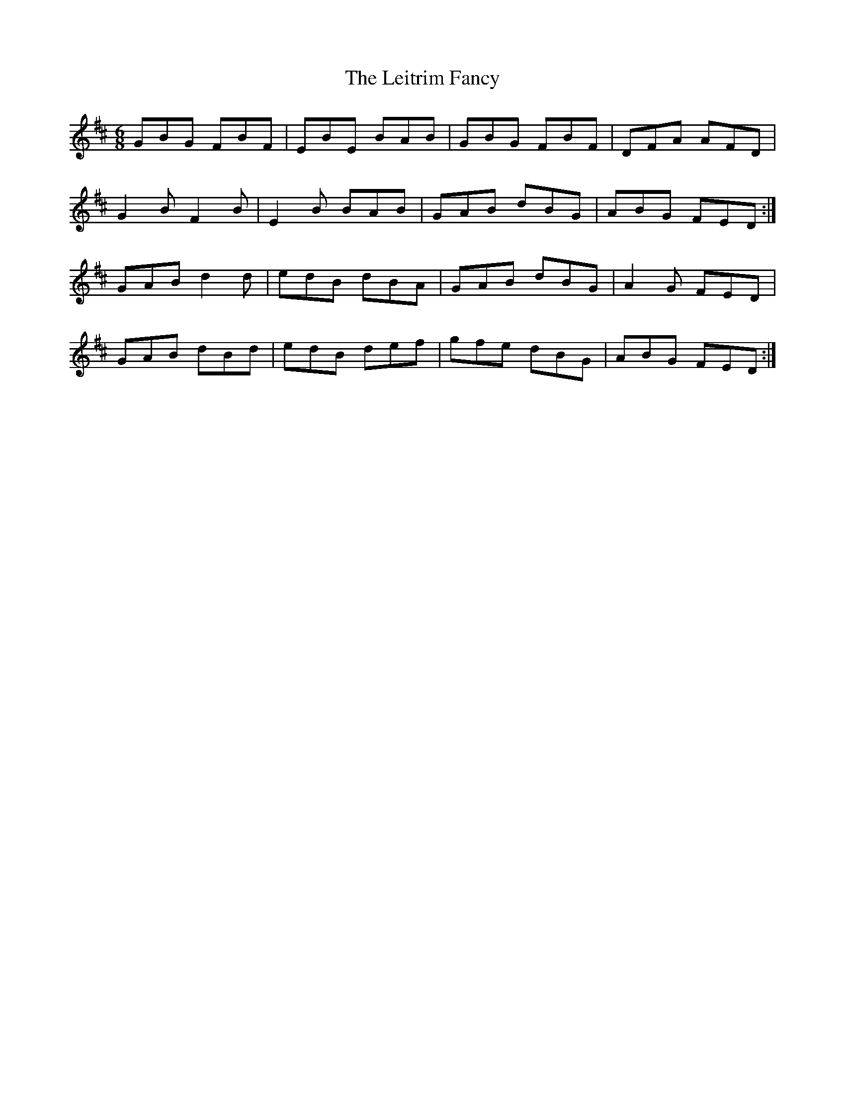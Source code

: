 X: 23355
T: Leitrim Fancy, The
R: jig
M: 6/8
K: Dmajor
GBG FBF|EBE BAB|GBG FBF|DFA AFD|
G2B F2B|E2B BAB|GAB dBG|ABG FED:|
GAB d2d|edB dBA|GAB dBG|A2G FED|
GAB dBd|edB def|gfe dBG|ABG FED:|

